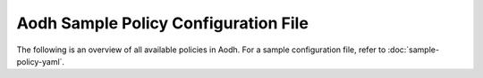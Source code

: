 =====================================
Aodh Sample Policy Configuration File
=====================================

The following is an overview of all available policies in Aodh.
For a sample configuration file, refer to :doc:`sample-policy-yaml`.

.. show-policy::
   :config-file: ../../aodh/cmd/aodh-policy-generator.conf

